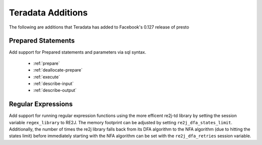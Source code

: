 ==================
Teradata Additions
==================

The following are additions that Teradata has added to Facebook's 0.127 release of presto

Prepared Statements
-------------------
Add support for Prepared statements and parameters via sql syntax.

    * :ref:`prepare`
    * :ref:`deallocate-prepare`
    * :ref:`execute`
    * :ref:`describe-input`
    * :ref:`describe-output`


Regular Expressions
-------------------
Add support for running regular expression functions using the more efficent re2j-td library by setting the session
variable ``regex_library`` to RE2J.  The memory footprint can be adjusted by setting ``re2j_dfa_states_limit``.
Additionally, the number of times the re2j library falls back from its DFA algorithm to the NFA algorithm (due to
hitting the states limit) before immediately starting with the NFA algorithm can be set with the ``re2j_dfa_retries``
session variable.
